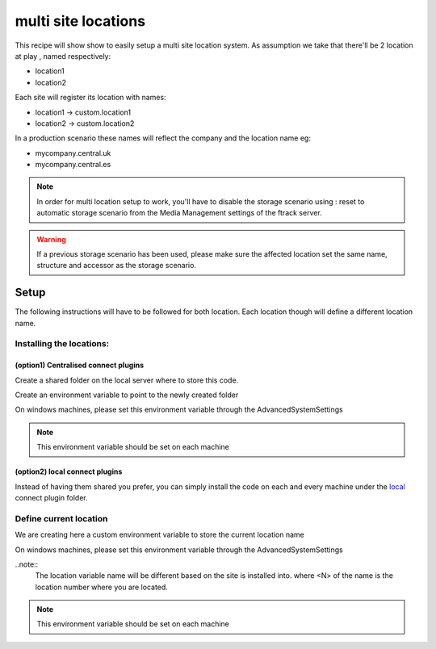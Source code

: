 ====================
multi site locations
====================

This recipe will show show to easily setup a multi site location system.
As assumption we take that there'll be 2 location at play , named respectively:

* location1
* location2

Each site will register its location with names:

* location1 -> custom.location1
* location2 -> custom.location2

In a production scenario these names will reflect the company and the location name eg:

* mycompany.central.uk
* mycompany.central.es

.. note::

    In order for multi location setup to work, you'll have to disable the 
    storage scenario using : reset to automatic storage scenario from the Media Management
    settings of the ftrack server.
    

.. warning:: 

    If a previous storage scenario has been used, please make sure
    the affected location set the same name, structure and accessor as the storage
    scenario.


Setup
=====

The following instructions will have to be followed for both location.
Each location though will define a different location name.

Installing the locations:
-------------------------

(option1) Centralised connect plugins
^^^^^^^^^^^^^^^^^^^^^^^^^^^^^^^^^^^^^

Create a shared folder on the local server where to store this code.

Create an environment variable to point to the newly created folder

.. code-block:: bash
    (osx and linux)
    export FTRACK_CONNECT_PLUGIN_PATH=/path/to/shared/folder/:${FTRACK_CONNECT_PLUGIN_PATH}

On windows machines, please set this environment variable through the AdvancedSystemSettings

.. code-block:: bash
    (windows)
    FTRACK_CONNECT_PLUGIN_PATH /path/to/shared/folder/;$FTRACK_CONNECT_PLUGIN_PATH

.. note:: 
    This environment variable should be set on each machine


(option2) local connect plugins
^^^^^^^^^^^^^^^^^^^^^^^^^^^^^^^^^^^^^

Instead of having them shared you prefer, you can simply install the code on each and
every machine under the `local <http://ftrack-connect.rtd.ftrack.com/en/stable/developing/plugins.html>`_ connect plugin folder.


Define current location
-----------------------

We are creating here a custom environment variable to store the current location name

.. code-block:: bash
    (osx and linux)
    export FTRACK_LOCATION_NAME='custom.location<N>'


On windows machines, please set this environment variable through the AdvancedSystemSettings

.. code-block:: bash
    (windoes)
    FTRACK_LOCATION_NAME 'custom.location<N>'


..note:: 
    The location variable name will be different based on the site is installed into.
    where <N> of the name is the location number where you are located.

.. note:: 
    This environment variable should be set on each machine
